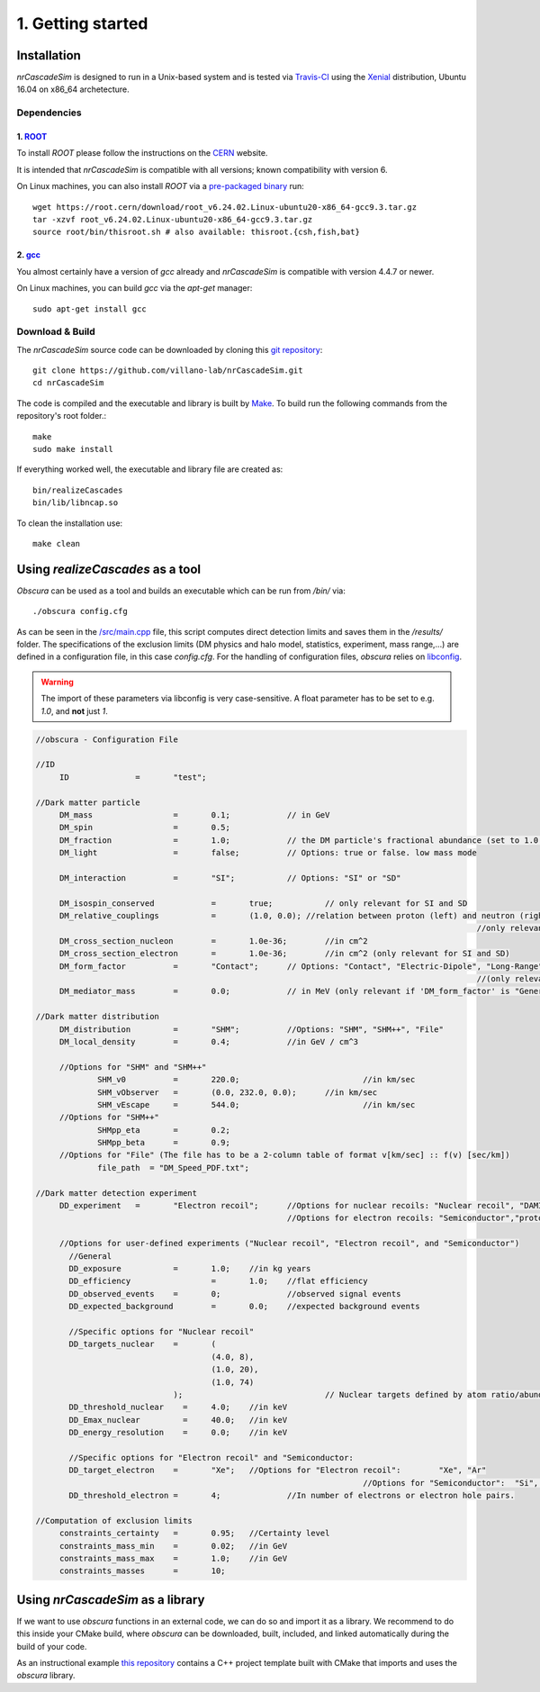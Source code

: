 ==================
1. Getting started
==================

------------
Installation
------------

*nrCascadeSim* is designed to run in a Unix-based system and is tested via Travis-CI_ using the
Xenial_ distribution, Ubuntu 16.04 on x86_64 archetecture.

.. _Travis-CI: https://app.travis-ci.com/github/villano-lab/nrCascadeSim
.. _Xenial: https://docs.travis-ci.com/user/reference/xenial/ 

^^^^^^^^^^^^
Dependencies
^^^^^^^^^^^^

""""""""""""""""""""""""""""""""""""
1. `ROOT <https://root.cern/>`_
""""""""""""""""""""""""""""""""""""

To install `ROOT` please follow the instructions on the `CERN  <https://root.cern/install/>`_
website.

It is intended that *nrCascadeSim* is compatible with all versions; known compatibility with
version 6. 

On Linux machines, you can also install `ROOT` via a `pre-packaged binary
<https://root.cern/install/#download-a-pre-compiled-binary-distribution>`_ run::

	wget https://root.cern/download/root_v6.24.02.Linux-ubuntu20-x86_64-gcc9.3.tar.gz
	tar -xzvf root_v6.24.02.Linux-ubuntu20-x86_64-gcc9.3.tar.gz
	source root/bin/thisroot.sh # also available: thisroot.{csh,fish,bat}


""""""""""""""""""""""""""""""""""""""""""""""""""""""""""
2. `gcc <https://gcc.gnu.org/>`_
""""""""""""""""""""""""""""""""""""""""""""""""""""""""""

.. To install *gcc* on a Mac, we can use `homebrew <https://brew.sh/>`_ ::

..	brew install libconfig
You almost certainly have a version of `gcc` already and *nrCascadeSim* is compatible with version
4.4.7 or newer.

On Linux machines, you can build `gcc` via the `apt-get` manager::

	sudo apt-get install gcc


^^^^^^^^^^^^^^^^
Download & Build
^^^^^^^^^^^^^^^^

The `nrCascadeSim` source code can be downloaded by cloning this `git repository
<https://github.com/villano-lab/nrCascadeSim>`_: ::

   git clone https://github.com/villano-lab/nrCascadeSim.git
   cd nrCascadeSim 

The code is compiled and the executable and library is built by `Make <https://www.gnu.org/software/make/>`_. To build run the following commands from the repository's root folder.::

	make	
	sudo make install

If everything worked well, the executable and library file are created as::

	bin/realizeCascades
	bin/lib/libncap.so	

To clean the installation use::

	make clean


---------------------------------
Using *realizeCascades* as a tool
---------------------------------

*Obscura* can be used as a tool and builds an executable which can be run from */bin/* via::

./obscura config.cfg

As can be seen in the `/src/main.cpp <https://github.com/temken/obscura/blob/master/src/main.cpp>`_ file, this script computes direct detection limits and saves them in the */results/* folder.
The specifications of the exclusion limits (DM physics and halo model, statistics, experiment, mass range,...) are defined in a configuration file, in this case *config.cfg*.
For the handling of configuration files, *obscura* relies on `libconfig <https://hyperrealm.github.io/libconfig/>`_. 

.. warning::

	The import of these parameters via libconfig is very case-sensitive. A float parameter has to be set to e.g. *1.0*, and **not** just *1*.

.. raw:: html

	<details>
	<summary><a>The full configuration file</a></summary>
 
.. code-block:: c++

   //obscura - Configuration File

   //ID
   	ID		=	"test";

   //Dark matter particle
   	DM_mass		  	=	0.1;		// in GeV
   	DM_spin		  	=	0.5;
   	DM_fraction		=	1.0;		// the DM particle's fractional abundance (set to 1.0 for 100%)
   	DM_light		=	false;		// Options: true or false. low mass mode

   	DM_interaction		=	"SI";		// Options: "SI" or "SD"

   	DM_isospin_conserved		=	true; 		// only relevant for SI and SD
   	DM_relative_couplings		=	(1.0, 0.0); //relation between proton (left) and neutron (right) couplings.
   												//only relevant if 'DM_isospin_conserved' is false.
   	DM_cross_section_nucleon	=	1.0e-36;	//in cm^2
   	DM_cross_section_electron	=	1.0e-36;	//in cm^2 (only relevant for SI and SD)
   	DM_form_factor		=	"Contact";	// Options: "Contact", "Electric-Dipole", "Long-Range", "General"
   												//(only relevant for SI)
   	DM_mediator_mass	=	0.0;		// in MeV (only relevant if 'DM_form_factor' is "General")

   //Dark matter distribution
   	DM_distribution 	=	"SHM";		//Options: "SHM", "SHM++", "File"
   	DM_local_density	=	0.4;		//in GeV / cm^3
   	
   	//Options for "SHM" and "SHM++"
   		SHM_v0		=	220.0;				//in km/sec
   		SHM_vObserver	=	(0.0, 232.0, 0.0);	//in km/sec
   		SHM_vEscape	=	544.0;				//in km/sec
   	//Options for "SHM++"
   		SHMpp_eta	=	0.2;
   		SHMpp_beta	=	0.9;
   	//Options for "File" (The file has to be a 2-column table of format v[km/sec] :: f(v) [sec/km])
   		file_path  = "DM_Speed_PDF.txt";

   //Dark matter detection experiment
   	DD_experiment	=	"Electron recoil";	//Options for nuclear recoils: "Nuclear recoil", "DAMIC_N_2011", "XENON1T_N_2017", "CRESST-II","CRESST-III", "CRESST-surface"
							//Options for electron recoils: "Semiconductor","protoSENSEI@MINOS","protoSENSEI@surface", "SENSEI@MINOS", "CDMS-HVeV_2018", "CDMS-HVeV_2020", "Electron recoil", "XENON10_S2", "XENON100_S2", "XENON1T_S2", "DarkSide-50_S2"

   	//Options for user-defined experiments ("Nuclear recoil", "Electron recoil", and "Semiconductor")
	  //General
	  DD_exposure 		=	1.0;	//in kg years
	  DD_efficiency 		=	1.0;	//flat efficiency
	  DD_observed_events 	=	0;		//observed signal events
	  DD_expected_background 	=	0.0;	//expected background events

	  //Specific options for "Nuclear recoil"
	  DD_targets_nuclear	=	(
	  				(4.0, 8),
	  				(1.0, 20),
	  				(1.0, 74)
	  			);				// Nuclear targets defined by atom ratio/abundances and Z
	  DD_threshold_nuclear    =	4.0;    //in keV
	  DD_Emax_nuclear         =	40.0;	//in keV
	  DD_energy_resolution    =	0.0;    //in keV

	  //Specific options for "Electron recoil" and "Semiconductor:
	  DD_target_electron	=	"Xe";	//Options for "Electron recoil": 	"Xe", "Ar"
	  								//Options for "Semiconductor":	"Si", "Ge"
	  DD_threshold_electron	=	4;		//In number of electrons or electron hole pairs.

   //Computation of exclusion limits
   	constraints_certainty	=	0.95;	//Certainty level
   	constraints_mass_min	=	0.02;	//in GeV										
   	constraints_mass_max	=	1.0;	//in GeV
   	constraints_masses	=	10;										
 
.. raw:: html

	</details>

----------------------------
Using *nrCascadeSim* as a library
----------------------------

If we want to use *obscura* functions in an external code, we can do so and import it as a library.
We recommend to do this inside your CMake build, where *obscura* can be downloaded, built, included, and linked automatically during the build of your code.


As an instructional example `this repository <https://github.com/temken/template_cpp_cmake_obscura>`_ contains a C++ project template built with CMake that imports and uses the *obscura* library.
